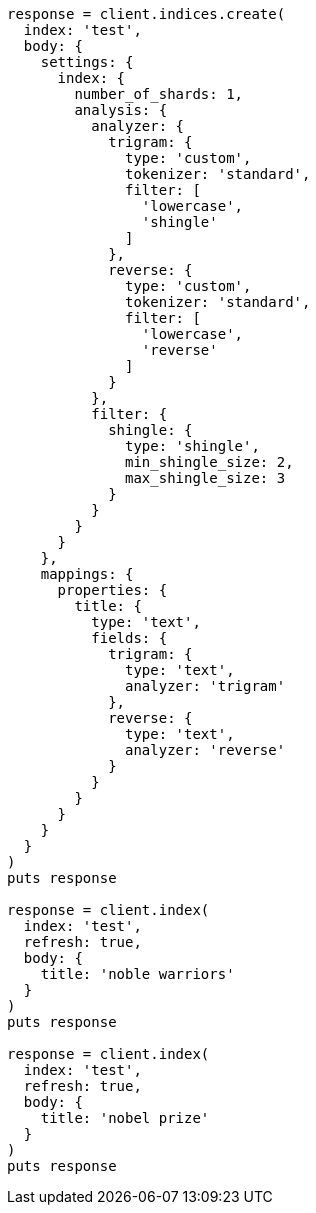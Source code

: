 [source, ruby]
----
response = client.indices.create(
  index: 'test',
  body: {
    settings: {
      index: {
        number_of_shards: 1,
        analysis: {
          analyzer: {
            trigram: {
              type: 'custom',
              tokenizer: 'standard',
              filter: [
                'lowercase',
                'shingle'
              ]
            },
            reverse: {
              type: 'custom',
              tokenizer: 'standard',
              filter: [
                'lowercase',
                'reverse'
              ]
            }
          },
          filter: {
            shingle: {
              type: 'shingle',
              min_shingle_size: 2,
              max_shingle_size: 3
            }
          }
        }
      }
    },
    mappings: {
      properties: {
        title: {
          type: 'text',
          fields: {
            trigram: {
              type: 'text',
              analyzer: 'trigram'
            },
            reverse: {
              type: 'text',
              analyzer: 'reverse'
            }
          }
        }
      }
    }
  }
)
puts response

response = client.index(
  index: 'test',
  refresh: true,
  body: {
    title: 'noble warriors'
  }
)
puts response

response = client.index(
  index: 'test',
  refresh: true,
  body: {
    title: 'nobel prize'
  }
)
puts response
----
